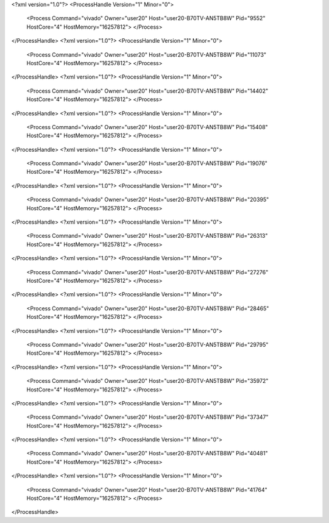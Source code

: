 <?xml version="1.0"?>
<ProcessHandle Version="1" Minor="0">
    <Process Command="vivado" Owner="user20" Host="user20-B70TV-AN5TB8W" Pid="9552" HostCore="4" HostMemory="16257812">
    </Process>
</ProcessHandle>
<?xml version="1.0"?>
<ProcessHandle Version="1" Minor="0">
    <Process Command="vivado" Owner="user20" Host="user20-B70TV-AN5TB8W" Pid="11073" HostCore="4" HostMemory="16257812">
    </Process>
</ProcessHandle>
<?xml version="1.0"?>
<ProcessHandle Version="1" Minor="0">
    <Process Command="vivado" Owner="user20" Host="user20-B70TV-AN5TB8W" Pid="14402" HostCore="4" HostMemory="16257812">
    </Process>
</ProcessHandle>
<?xml version="1.0"?>
<ProcessHandle Version="1" Minor="0">
    <Process Command="vivado" Owner="user20" Host="user20-B70TV-AN5TB8W" Pid="15408" HostCore="4" HostMemory="16257812">
    </Process>
</ProcessHandle>
<?xml version="1.0"?>
<ProcessHandle Version="1" Minor="0">
    <Process Command="vivado" Owner="user20" Host="user20-B70TV-AN5TB8W" Pid="19076" HostCore="4" HostMemory="16257812">
    </Process>
</ProcessHandle>
<?xml version="1.0"?>
<ProcessHandle Version="1" Minor="0">
    <Process Command="vivado" Owner="user20" Host="user20-B70TV-AN5TB8W" Pid="20395" HostCore="4" HostMemory="16257812">
    </Process>
</ProcessHandle>
<?xml version="1.0"?>
<ProcessHandle Version="1" Minor="0">
    <Process Command="vivado" Owner="user20" Host="user20-B70TV-AN5TB8W" Pid="26313" HostCore="4" HostMemory="16257812">
    </Process>
</ProcessHandle>
<?xml version="1.0"?>
<ProcessHandle Version="1" Minor="0">
    <Process Command="vivado" Owner="user20" Host="user20-B70TV-AN5TB8W" Pid="27276" HostCore="4" HostMemory="16257812">
    </Process>
</ProcessHandle>
<?xml version="1.0"?>
<ProcessHandle Version="1" Minor="0">
    <Process Command="vivado" Owner="user20" Host="user20-B70TV-AN5TB8W" Pid="28465" HostCore="4" HostMemory="16257812">
    </Process>
</ProcessHandle>
<?xml version="1.0"?>
<ProcessHandle Version="1" Minor="0">
    <Process Command="vivado" Owner="user20" Host="user20-B70TV-AN5TB8W" Pid="29795" HostCore="4" HostMemory="16257812">
    </Process>
</ProcessHandle>
<?xml version="1.0"?>
<ProcessHandle Version="1" Minor="0">
    <Process Command="vivado" Owner="user20" Host="user20-B70TV-AN5TB8W" Pid="35972" HostCore="4" HostMemory="16257812">
    </Process>
</ProcessHandle>
<?xml version="1.0"?>
<ProcessHandle Version="1" Minor="0">
    <Process Command="vivado" Owner="user20" Host="user20-B70TV-AN5TB8W" Pid="37347" HostCore="4" HostMemory="16257812">
    </Process>
</ProcessHandle>
<?xml version="1.0"?>
<ProcessHandle Version="1" Minor="0">
    <Process Command="vivado" Owner="user20" Host="user20-B70TV-AN5TB8W" Pid="40481" HostCore="4" HostMemory="16257812">
    </Process>
</ProcessHandle>
<?xml version="1.0"?>
<ProcessHandle Version="1" Minor="0">
    <Process Command="vivado" Owner="user20" Host="user20-B70TV-AN5TB8W" Pid="41764" HostCore="4" HostMemory="16257812">
    </Process>
</ProcessHandle>
